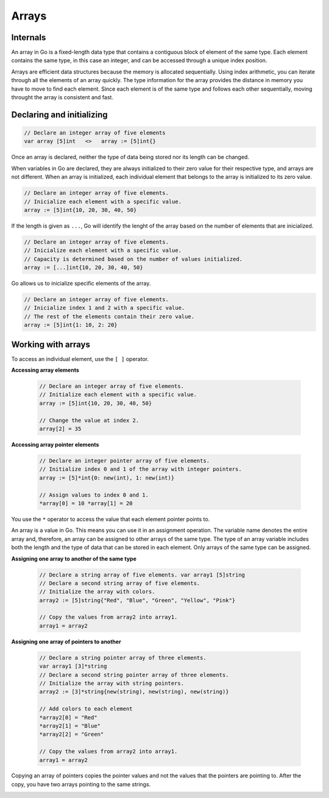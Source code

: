 Arrays
======

Internals
---------

An array in Go is a fixed-length data type that contains a contiguous block of element of the same type. Each element contains the same type, in this case an integer, and can be accessed through a unique index position.

.. image:: /images/golang/01-array.png
    :align: left

Arrays are efficient data structures because the memory is allocated sequentially. Using index arithmetic, you can iterate through all the elements of an array quickly. The type information for the array provides the distance in memory you have to move to find each element. Since each element is of the same type and follows each other sequentially, moving throught the array is consistent and fast.

Declaring and initializing
--------------------------

.. code-block:: go

    // Declare an integer array of five elements
    var array [5]int   <>   array := [5]int{}

Once an array is declared, neither the type of data being stored nor its length can be changed.

When variables in Go are declared, they are always initialized to their zero value for their respective type, and arrays are not different. When an array is initialized, each individual element that belongs to the array is initialized to its zero value.

.. table:: 
   :align: center

    ======= ==========
    Type    Zero value
    ======= ==========
    string  ""
    int     0
    pointer nil
    bool    false
    ======= ==========

.. code-block:: go

    // Declare an integer array of five elements.
    // Inicialize each element with a specific value.
    array := [5]int{10, 20, 30, 40, 50}

If the length is given as ``...``, Go will identify the lenght of the array based on the number of elements that are inicialized.

.. code-block:: go

    // Declare an integer array of five elements.
    // Inicialize each element with a specific value.
    // Capacity is determined based on the number of values initialized.
    array := [...]int{10, 20, 30, 40, 50}

Go allows us to inicialize specific elements of the array.

.. code-block:: go

    // Declare an integer array of five elements.
    // Inicialize index 1 and 2 with a specific value.
    // The rest of the elements contain their zero value.
    array := [5]int{1: 10, 2: 20}

Working with arrays
-------------------

To access an individual element, use the ``[ ]`` operator.

**Accessing array elements**

    .. code-block:: go
    
        // Declare an integer array of five elements.
        // Initialize each element with a specific value.
        array := [5]int{10, 20, 30, 40, 50}
    
        // Change the value at index 2.
        array[2] = 35
    
    .. image:: /images/golang/02-array.png
        :align: center

**Accessing array pointer elements**

    .. code-block:: go
    
        // Declare an integer pointer array of five elements.
        // Initialize index 0 and 1 of the array with integer pointers.
        array := [5]*int{0: new(int), 1: new(int)}
    
        // Assign values to index 0 and 1.
        *array[0] = 10 *array[1] = 20
    
    .. image:: /images/golang/02-array.png
        :align: center
 
You use the ``*`` operator to access the value that each element pointer points to.

An array is a value in Go. This means you can use it in an assignment operation. The variable name denotes the entire array and, therefore, an array can be assigned to other arrays of the same type. The type of an array variable includes both the length and the type of data that can be stored in each element. Only arrays of the same type can be assigned.

**Assigning one array to another of the same type**

    .. code-block:: go
    
        // Declare a string array of five elements. var array1 [5]string
        // Declare a second string array of five elements.
        // Initialize the array with colors.
        array2 := [5]string{"Red", "Blue", "Green", "Yellow", "Pink"}
    
        // Copy the values from array2 into array1.
        array1 = array2

**Assigning one array of pointers to another**

    .. code-block:: go
    
        // Declare a string pointer array of three elements.
        var array1 [3]*string
        // Declare a second string pointer array of three elements.
        // Initialize the array with string pointers.
        array2 := [3]*string{new(string), new(string), new(string)}
    
        // Add colors to each element
        *array2[0] = "Red"
        *array2[1] = "Blue"
        *array2[2] = "Green"
    
        // Copy the values from array2 into array1.
        array1 = array2

Copying an array of pointers copies the pointer values and not the values that the pointers are pointing to. After the copy, you have two arrays pointing to the same strings.

.. image:: /images/golang/04-array.png
    :align: center
